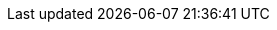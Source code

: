 :easy: image:user:ROOT:tools/difficulty_easy.svg[width=15px]
:average: image:user:ROOT:tools/difficulty_average.svg[width=30px]
:advanced: image:user:ROOT:tools/difficulty_advanced.svg[width=45px]
:hard: image:user:ROOT:tools/difficulty_hard.svg[width=60px]
:lvl_easy: Difficulty {easy} easy!
:lvl_average: Difficulty {average} average!
:lvl_advanced: Difficulty {advanced} advanced!
:lvl_hard: Difficulty {hard} hard!
:uri-github-raw: https://raw.githubusercontent.com/feelpp/feelpp/
:uri-pyfeelpp-raw: {uri-github-raw}{feelpp-git-tag}/feelpp/python/pyfeelpp/
:uri-pyfeelpptb-raw: {uri-github-raw}/{feelpp-git-tag}/python/pyfeelpptoolboxes/
:uri-pyfeelppmor-raw: {uri-github-raw}/{feelpp-git-tag}/python/pyfeelppmor/